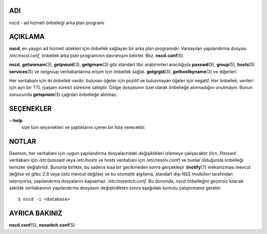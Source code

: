 ADI
===

nscd - ad hizmeti önbelleği arka plan programı

AÇIKLAMA
========

**nscd**, en yaygın ad hizmeti istekleri için önbellek sağlayan bir arka plan programıdır. Varsayılan yapılandırma dosyası */etc/nscd.conf*, önbellek arka plan programının davranışını belirler. Bkz. **nscd.conf**\ (5).

**nscd**, **getwwnam**\ (3), **getpwuid**\ (3), **getgrnam**\ (3) gibi standart libc arabirimleri aracılığıyla **passwd**\ (5),
**group**\ (5), **hosts**\ (5) **services**\ (5) ve *netgroup* veritabanlarına erişim için önbellek sağlar. **getgrgid**\ (3), **gethostbyname**\ (3) ve diğerleri.

Her veritabanı için iki önbellek vardır: bulunan öğeler için pozitif ve bulunmayan öğeler için negatif. Her önbellek, verileri için ayrı bir TTL (yaşam süresi) süresine sahiptir. Gölge dosyasının özel olarak önbelleğe alınmadığını unutmayın. Bunun sonucunda **getspnam**\ (3) çağrıları önbelleğe alınmaz.

SEÇENEKLER
==========

**--help**
   size tüm seçenekleri ve yaptıklarını içeren bir liste verecektir.

NOTLAR
======

Daemon, her veritabanı için uygun yapılandırma dosyalarındaki değişiklikleri izlemeye çalışacaktır (örn. *Passwd* veritabanı için */etc/passwd* veya */etc/hosts* ve *hosts* veritabanı için /etc/resolv.conf) ve bunlar olduğunda önbelleği temizler değiştirildi. Bununla birlikte, bu sadece kısa bir gecikmeden sonra gerçekleşir (**inotify**\ (7) mekanizması mevcut değilse ve glibc 2.9 veya üstü mevcut değilse) ve bu otomatik algılama, standart dışı NSS modülleri tarafından isteniyorsa, yapılandırma dosyalarını kapsamaz. */etc/nsswitch.conf*. Bu durumda, *nscd* önbelleğini geçersiz kılacak şekilde veritabanının yapılandırma dosyasını değiştirdikten sonra aşağıdaki komutu çalıştırmanız gerekir:

::

   $ nscd -i <database>

AYRICA BAKINIZ
==============

**nscd.conf**\ (5), **nsswitch.conf**\ (5)
